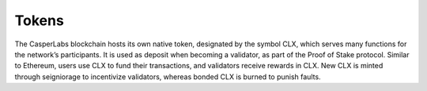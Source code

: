 Tokens
------

The CasperLabs blockchain hosts its own native token, designated by the symbol CLX,
which serves many functions for the network’s participants. It is used
as deposit when becoming a validator, as part of the
Proof of Stake protocol. Similar to Ethereum,
users use CLX to fund their transactions, and validators receive rewards in CLX.
New CLX is minted through seigniorage to incentivize
validators, whereas bonded CLX is burned to punish faults.

